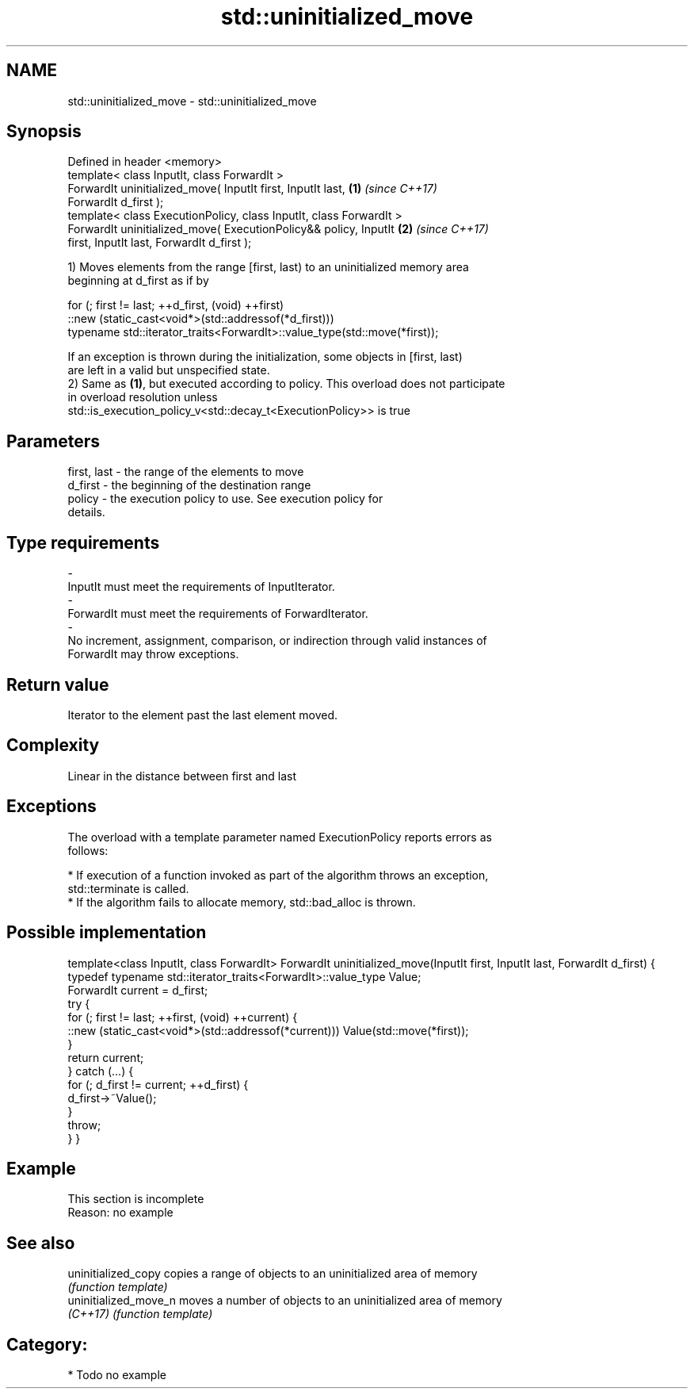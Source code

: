 .TH std::uninitialized_move 3 "Nov 16 2016" "2.1 | http://cppreference.com" "C++ Standard Libary"
.SH NAME
std::uninitialized_move \- std::uninitialized_move

.SH Synopsis
   Defined in header <memory>
   template< class InputIt, class ForwardIt >
   ForwardIt uninitialized_move( InputIt first, InputIt last,         \fB(1)\fP \fI(since C++17)\fP
   ForwardIt d_first );
   template< class ExecutionPolicy, class InputIt, class ForwardIt >
   ForwardIt uninitialized_move( ExecutionPolicy&& policy, InputIt    \fB(2)\fP \fI(since C++17)\fP
   first, InputIt last, ForwardIt d_first );

   1) Moves elements from the range [first, last) to an uninitialized memory area
   beginning at d_first as if by

 for (; first != last; ++d_first, (void) ++first)
    ::new (static_cast<void*>(std::addressof(*d_first)))
       typename std::iterator_traits<ForwardIt>::value_type(std::move(*first));

   If an exception is thrown during the initialization, some objects in [first, last)
   are left in a valid but unspecified state.
   2) Same as \fB(1)\fP, but executed according to policy. This overload does not participate
   in overload resolution unless
   std::is_execution_policy_v<std::decay_t<ExecutionPolicy>> is true

.SH Parameters

   first, last         -         the range of the elements to move
   d_first             -         the beginning of the destination range
   policy              -         the execution policy to use. See execution policy for
                                 details.
.SH Type requirements
   -
   InputIt must meet the requirements of InputIterator.
   -
   ForwardIt must meet the requirements of ForwardIterator.
   -
   No increment, assignment, comparison, or indirection through valid instances of
   ForwardIt may throw exceptions.

.SH Return value

   Iterator to the element past the last element moved.

.SH Complexity

   Linear in the distance between first and last

.SH Exceptions

   The overload with a template parameter named ExecutionPolicy reports errors as
   follows:

     * If execution of a function invoked as part of the algorithm throws an exception,
       std::terminate is called.
     * If the algorithm fails to allocate memory, std::bad_alloc is thrown.

.SH Possible implementation

template<class InputIt, class ForwardIt>
ForwardIt uninitialized_move(InputIt first, InputIt last, ForwardIt d_first)
{
    typedef typename std::iterator_traits<ForwardIt>::value_type Value;
    ForwardIt current = d_first;
    try {
        for (; first != last; ++first, (void) ++current) {
            ::new (static_cast<void*>(std::addressof(*current))) Value(std::move(*first));
        }
        return current;
    } catch (...) {
        for (; d_first != current; ++d_first) {
            d_first->~Value();
        }
        throw;
    }
}

.SH Example

    This section is incomplete
    Reason: no example

.SH See also

   uninitialized_copy   copies a range of objects to an uninitialized area of memory
                        \fI(function template)\fP
   uninitialized_move_n moves a number of objects to an uninitialized area of memory
   \fI(C++17)\fP              \fI(function template)\fP

.SH Category:

     * Todo no example
